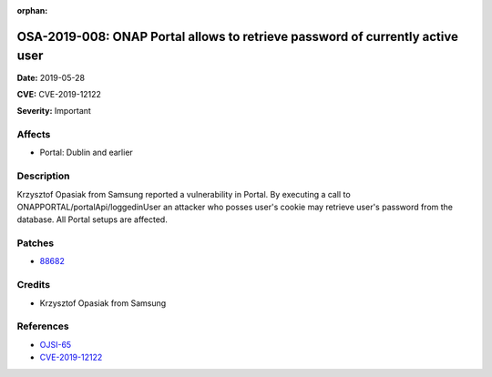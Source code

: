 .. This work is licensed under a Creative Commons Attribution 4.0 International License.
.. Copyright 2019 Samsung Electronics

:orphan:

==============================================================================
OSA-2019-008: ONAP Portal allows to retrieve password of currently active user
==============================================================================

**Date:** 2019-05-28

**CVE:** CVE-2019-12122

**Severity:** Important

Affects
-------

* Portal: Dublin and earlier

Description
-----------

Krzysztof Opasiak from Samsung reported a vulnerability in Portal. By executing a call to ONAPPORTAL/portalApi/loggedinUser an attacker who posses user's cookie may retrieve user's password from the database. All Portal setups are affected.

Patches
-------

* `88682 <https://gerrit.onap.org/r/c/portal/+/88682>`_

Credits
-------

* Krzysztof Opasiak from Samsung

References
----------

* `OJSI-65 <https://jira.onap.org/browse/OJSI-65>`_
* `CVE-2019-12122 <https://cve.mitre.org/cgi-bin/cvename.cgi?name=CVE-2019-12122>`_
